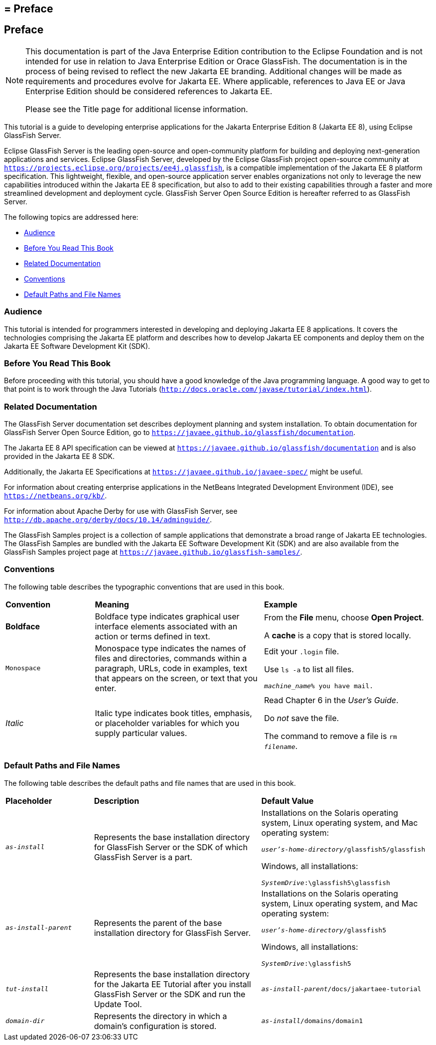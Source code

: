 ## = Preface


[[GEXAF]][[preface]]

Preface
-------

[NOTE]
========================================================================

This documentation is part of the Java Enterprise Edition contribution 
to the Eclipse Foundation and is not intended for use in relation to 
Java Enterprise Edition or Orace GlassFish. The documentation is in the 
process of being revised to reflect the new Jakarta EE branding. 
Additional changes will be made as requirements and procedures evolve 
for Jakarta EE. Where applicable, references to Java EE or Java
Enterprise Edition should be considered references to Jakarta EE. 

Please see the Title page for additional license information.
========================================================================

This tutorial is a guide to developing enterprise applications for the
Jakarta Enterprise Edition 8 (Jakarta EE 8), using Eclipse GlassFish Server.

Eclipse GlassFish Server is the leading open-source and
open-community platform for building and deploying next-generation
applications and services. Eclipse GlassFish Server,
developed by the Eclipse GlassFish project open-source community at
`https://projects.eclipse.org/projects/ee4j.glassfish`, is a  
compatible implementation of
the Jakarta EE 8 platform specification. This lightweight, flexible, and
open-source application server enables organizations not only to
leverage the new capabilities introduced within the Jakarta EE 8
specification, but also to add to their existing capabilities through a
faster and more streamlined development and deployment cycle. GlassFish
Server Open Source Edition is hereafter referred to as GlassFish Server.

The following topics are addressed here:

* link:#audience[Audience]
* link:#before-you-read-this-book[Before You Read This Book]
* link:#related-documentation[Related Documentation]
* link:#conventions[Conventions]
* link:#default-paths-and-file-names[Default Paths and File Names]

[[CIACGIBD]][[audience]]

Audience
~~~~~~~~

This tutorial is intended for programmers interested in developing and
deploying Jakarta EE 8 applications. It covers the technologies comprising
the Jakarta EE platform and describes how to develop Jakarta EE components and
deploy them on the Jakarta EE Software Development Kit (SDK).

[[CIAHFICG]][[BNAAC]][[before-you-read-this-book]]

Before You Read This Book
~~~~~~~~~~~~~~~~~~~~~~~~~

Before proceeding with this tutorial, you should have a good knowledge
of the Java programming language. A good way to get to that point is to
work through the Java Tutorials
(`http://docs.oracle.com/javase/tutorial/index.html`).

[[GIPRL]][[related-documentation]]

Related Documentation
~~~~~~~~~~~~~~~~~~~~~

The GlassFish Server documentation set describes deployment planning and
system installation. To obtain documentation for GlassFish Server Open
Source Edition, go to `https://javaee.github.io/glassfish/documentation`.

The Jakarta EE 8 API specification can be viewed at
`https://javaee.github.io/glassfish/documentation` and is also provided in the
Jakarta EE 8 SDK.

Additionally, the Jakarta EE Specifications at
`https://javaee.github.io/javaee-spec/` might be
useful.

For information about creating enterprise applications in the NetBeans
Integrated Development Environment (IDE), see
`https://netbeans.org/kb/`.

For information about Apache Derby for use with GlassFish
Server, see
`http://db.apache.org/derby/docs/10.14/adminguide/`.

The GlassFish Samples project is a collection of sample applications
that demonstrate a broad range of Jakarta EE technologies. The GlassFish
Samples are bundled with the Jakarta EE Software Development Kit (SDK) and
are also available from the GlassFish Samples project page at
`https://javaee.github.io/glassfish-samples/`.

[[GKVTF]][[conventions]]

Conventions
~~~~~~~~~~~

The following table describes the typographic conventions that are used
in this book.

[width="99%",cols="20%,38%,37%"]
|=======================================================================
|*Convention* |*Meaning* |*Example*
|*Boldface* |Boldface type indicates graphical user interface elements
associated with an action or terms defined in text. a|
From the *File* menu, choose *Open Project*.

A *cache* is a copy that is stored locally.

|`Monospace` |Monospace type indicates the names of files and
directories, commands within a paragraph, URLs, code in examples, text
that appears on the screen, or text that you enter. a|
Edit your `.login` file.

Use `ls -a` to list all files.

`_machine_name_% you have mail.`

|_Italic_ |Italic type indicates book titles, emphasis, or placeholder
variables for which you supply particular values. a|
Read Chapter 6 in the _User's Guide_.

Do _not_ save the file.

The command to remove a file is `rm _filename_`.

|=======================================================================


[[GFIRK]][[default-paths-and-file-names]]

Default Paths and File Names
~~~~~~~~~~~~~~~~~~~~~~~~~~~~

The following table describes the default paths and file names that are
used in this book.

[width="99%",cols="20%,38%,38%"]
|=======================================================================
|*Placeholder* |*Description* |*Default Value*
|`_as-install_` |Represents the base installation directory for GlassFish
Server or the SDK of which GlassFish Server is a part. a|
Installations on the Solaris operating system, Linux operating system,
and Mac operating system:

`_user's-home-directory_/glassfish5/glassfish`

Windows, all installations:

`_SystemDrive_:\glassfish5\glassfish`

|`_as-install-parent_` |Represents the parent of the base installation
directory for GlassFish Server. a|
Installations on the Solaris operating system, Linux operating system,
and Mac operating system:

`_user's-home-directory_/glassfish5`

Windows, all installations:

`_SystemDrive_:\glassfish5`

|`_tut-install_` |Represents the base installation directory for the Jakarta EE
Tutorial after you install GlassFish Server or the SDK and run the
Update Tool. |`_as-install-parent_/docs/jakartaee-tutorial`

|`_domain-dir_` |Represents the directory in which a domain's configuration
is stored. |`_as-install_/domains/domain1`
|=======================================================================

